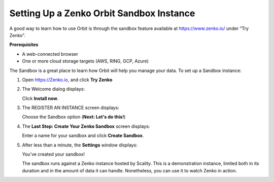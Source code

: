 Setting Up a Zenko Orbit Sandbox Instance
=========================================

A good way to learn how to use Orbit is through the sandbox feature
available at https://www.zenko.io/ under “Try Zenko”.

**Prerequisites**

-  A web-connected browser
-  One or more cloud storage targets (AWS, RING, GCP, Azure)

The Sandbox is a great place to learn how Orbit will help you manage
your data. To set up a Sandbox instance:

#. Open `https://Zenko.io <https://zenko.io/>`__, and click **Try
   Zenko** 

   |image0|

#. The Welcome dialog displays:

   |image1|

   Click **Install now**.

#. The REGISTER AN INSTANCE screen displays:

   |image2|

   Choose the Sandbox option (**Next: Let's do this!**)

#. The **Last Step: Create Your Zenko Sandbox** screen displays:

   |image3|

   Enter a name for your sandbox and click **Create Sandbox**.

#. After less than a minute, the **Settings** window displays:

   |image4|

   You’ve created your sandbox!

   The sandbox runs against a Zenko instance hosted by Scality. This is
   a demonstration instance, limited both in its duration and in the
   amount of data it can handle. Nonetheless, you can use it to watch
   Zenko in action.





.. |image0| image:: ../../Resources/Images/Orbit_Screencaps/Zenko.io_screen.png
.. |image1| image:: ../../Resources/Images/Orbit_Screencaps/Orbit_Welcome_screen.png
.. |image2| image:: ../../Resources/Images/Orbit_Screencaps/Orbit_register_1.png
.. |image3| image:: ../../Resources/Images/Orbit_Screencaps/Orbit_Enter_Sandbox.png
.. |image4| image:: ../../Resources/Images/Orbit_Screencaps/Orbit_settings.png
